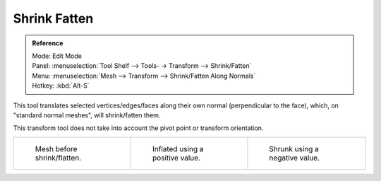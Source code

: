 
*************
Shrink Fatten
*************

.. admonition:: Reference
   :class: refbox

   | Mode:     Edit Mode
   | Panel:    :menuselection:`Tool Shelf --> Tools- -> Transform --> Shrink/Fatten`
   | Menu:     :menuselection:`Mesh --> Transform --> Shrink/Fatten Along Normals`
   | Hotkey:   :kbd:`Alt-S`


This tool translates selected vertices/edges/faces along their own normal
(perpendicular to the face), which, on "standard normal meshes", will shrink/fatten them.

This transform tool does not take into account the pivot point or transform orientation.

.. list-table::

   * - .. figure:: /images/shrinkflatten1.png
          :width: 200px

          Mesh before shrink/flatten.

     - .. figure:: /images/shrinkflatten2.png
          :width: 200px

          Inflated using a positive value.

     - .. figure:: /images/shrinkflatten3.png
          :width: 200px

          Shrunk using a negative value.
